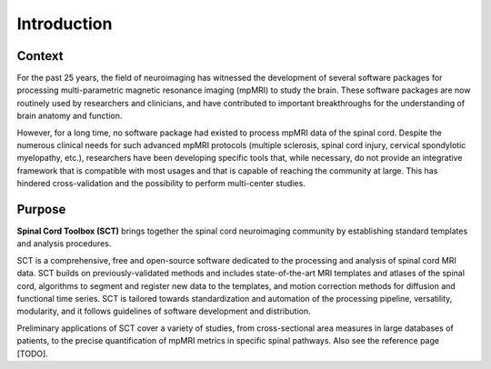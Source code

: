 Introduction
############

Context
-------

For the past 25 years, the field of neuroimaging has witnessed the
development of several software packages for processing multi-parametric
magnetic resonance imaging (mpMRI) to study the brain. These software packages
are now routinely used by researchers and clinicians, and have contributed to
important breakthroughs for the understanding of brain anatomy and function.

However, for a long time, no software package had existed to process mpMRI data of the spinal cord.
Despite the numerous clinical needs for such advanced mpMRI protocols (multiple
sclerosis, spinal cord injury, cervical spondylotic myelopathy, etc.),
researchers have been developing specific tools that, while necessary, do not
provide an integrative framework that is compatible with most usages and that is
capable of reaching the community at large. This has hindered cross-validation and
the possibility to perform multi-center studies.

Purpose
-------

**Spinal Cord Toolbox (SCT)** brings together the spinal cord neuroimaging community by establishing standard
templates and analysis procedures.

SCT is a comprehensive, free and open-source software dedicated to the
processing and analysis of spinal cord MRI data. SCT builds on
previously-validated methods and includes state-of-the-art MRI templates and
atlases of the spinal cord, algorithms to segment and register new data to the
templates, and motion correction methods for diffusion and functional time
series. SCT is tailored towards standardization and automation of the
processing pipeline, versatility, modularity, and it follows guidelines of
software development and distribution.

Preliminary applications of SCT cover
a variety of studies, from cross-sectional area measures in large databases of
patients, to the precise quantification of mpMRI metrics in specific spinal
pathways. Also see the reference page [TODO].

